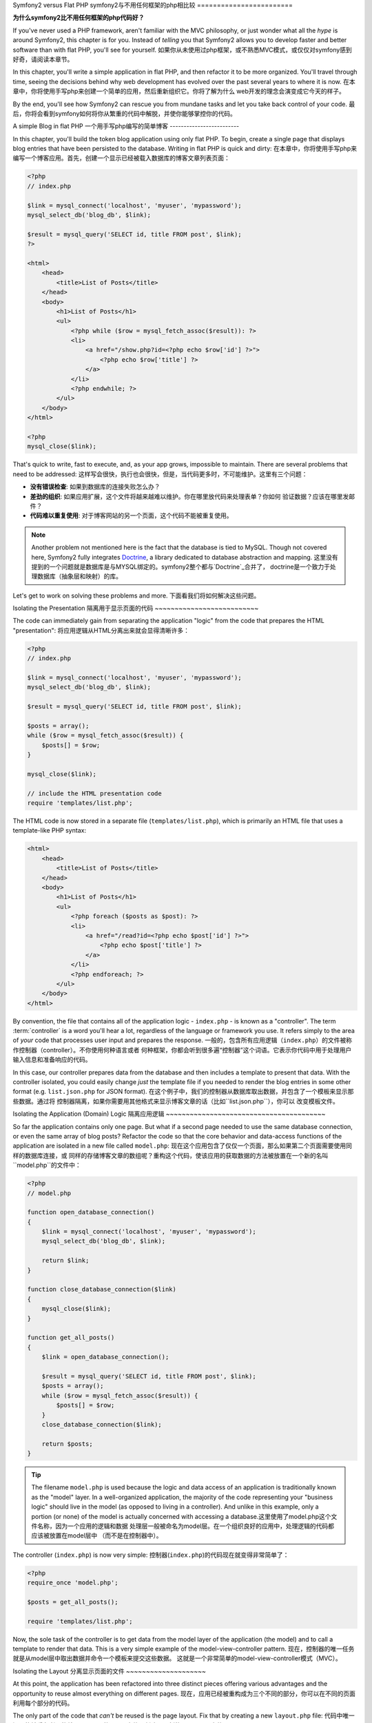 Symfony2 versus Flat PHP
symfony2与不用任何框架的php相比较
========================

**为什么symfony2比不用任何框架的php代码好？**

If you've never used a PHP framework, aren't familiar with the MVC philosophy,
or just wonder what all the *hype* is around Symfony2, this chapter is for
you. Instead of *telling* you that Symfony2 allows you to develop faster and
better software than with flat PHP, you'll see for yourself.
如果你从未使用过php框架，或不熟悉MVC模式，或仅仅对symfony感到好奇，请阅读本章节。

In this chapter, you'll write a simple application in flat PHP, and then
refactor it to be more organized. You'll travel through time, seeing the
decisions behind why web development has evolved over the past several years
to where it is now.
在本章中，你将使用手写php来创建一个简单的应用，然后重新组织它。你将了解为什么
web开发的理念会演变成它今天的样子。

By the end, you'll see how Symfony2 can rescue you from mundane tasks and
let you take back control of your code.
最后，你将会看到symfony如何将你从繁重的代码中解脱，并使你能够掌控你的代码。

A simple Blog in flat PHP
一个用手写php编写的简单博客
-------------------------

In this chapter, you'll build the token blog application using only flat PHP.
To begin, create a single page that displays blog entries that have been
persisted to the database. Writing in flat PHP is quick and dirty:
在本章中，你将使用手写php来编写一个博客应用。首先，创建一个显示已经被载入数据库的博客文章列表页面：

.. code-block:: html+php

    <?php
    // index.php

    $link = mysql_connect('localhost', 'myuser', 'mypassword');
    mysql_select_db('blog_db', $link);

    $result = mysql_query('SELECT id, title FROM post', $link);
    ?>

    <html>
        <head>
            <title>List of Posts</title>
        </head>
        <body>
            <h1>List of Posts</h1>
            <ul>
                <?php while ($row = mysql_fetch_assoc($result)): ?>
                <li>
                    <a href="/show.php?id=<?php echo $row['id'] ?>">
                        <?php echo $row['title'] ?>
                    </a>
                </li>
                <?php endwhile; ?>
            </ul>
        </body>
    </html>

    <?php
    mysql_close($link);

That's quick to write, fast to execute, and, as your app grows, impossible
to maintain. There are several problems that need to be addressed:
这样写会很快，执行也会很快，但是，当代码更多时，不可能维护。这里有三个问题：

* **没有错误检查**: 如果到数据库的连接失败怎么办？

* **差劲的组织**: 如果应用扩展，这个文件将越来越难以维护。你在哪里放代码来处理表单？你如何
  验证数据？应该在哪里发邮件？

* **代码难以重复使用**: 对于博客网站的另一个页面，这个代码不能被重复使用。

.. note::
    Another problem not mentioned here is the fact that the database is
    tied to MySQL. Though not covered here, Symfony2 fully integrates `Doctrine`_,
    a library dedicated to database abstraction and mapping.
    这里没有提到的一个问题就是数据库是与MYSQL绑定的。symfony2整个都与`Doctrine`_合并了，
    doctrine是一个致力于处理数据库（抽象层和映射）的库。

Let's get to work on solving these problems and more.
下面看我们将如何解决这些问题。

Isolating the Presentation
隔离用于显示页面的代码
~~~~~~~~~~~~~~~~~~~~~~~~~~

The code can immediately gain from separating the application "logic" from
the code that prepares the HTML "presentation":
将应用逻辑从HTML分离出来就会显得清晰许多：

.. code-block:: html+php

    <?php
    // index.php

    $link = mysql_connect('localhost', 'myuser', 'mypassword');
    mysql_select_db('blog_db', $link);

    $result = mysql_query('SELECT id, title FROM post', $link);

    $posts = array();
    while ($row = mysql_fetch_assoc($result)) {
        $posts[] = $row;
    }

    mysql_close($link);

    // include the HTML presentation code
    require 'templates/list.php';

The HTML code is now stored in a separate file (``templates/list.php``), which
is primarily an HTML file that uses a template-like PHP syntax:

.. code-block:: html+php

    <html>
        <head>
            <title>List of Posts</title>
        </head>
        <body>
            <h1>List of Posts</h1>
            <ul>
                <?php foreach ($posts as $post): ?>
                <li>
                    <a href="/read?id=<?php echo $post['id'] ?>">
                        <?php echo $post['title'] ?>
                    </a>
                </li>
                <?php endforeach; ?>
            </ul>
        </body>
    </html>

By convention, the file that contains all of the application logic - ``index.php`` -
is known as a "controller". The term :term:`controller` is a word you'll hear
a lot, regardless of the language or framework you use. It refers simply
to the area of *your* code that processes user input and prepares the response.
一般的，包含所有应用逻辑（``index.php``）的文件被称作控制器（controller）。不你使用何种语言或者
何种框架，你都会听到很多遍“控制器”这个词语。它表示你代码中用于处理用户输入信息和准备响应的代码。

In this case, our controller prepares data from the database and then includes
a template to present that data. With the controller isolated, you could
easily change *just* the template file if you needed to render the blog
entries in some other format (e.g. ``list.json.php`` for JSON format).
在这个例子中，我们的控制器从数据库取出数据，并包含了一个模板来显示那些数据。通过将
控制器隔离，如果你需要用其他格式来显示博客文章的话（比如``list.json.php``），你可以
改变模板文件。

Isolating the Application (Domain) Logic
隔离应用逻辑
~~~~~~~~~~~~~~~~~~~~~~~~~~~~~~~~~~~~~~~~

So far the application contains only one page. But what if a second page
needed to use the same database connection, or even the same array of blog
posts? Refactor the code so that the core behavior and data-access functions
of the application are isolated in a new file called ``model.php``:
现在这个应用包含了仅仅一个页面，那么如果第二个页面需要使用同样的数据库连接，或
同样的存储博客文章的数组呢？重构这个代码，使该应用的获取数据的方法被放置在一个新的名叫
``model.php``的文件中：

.. code-block:: html+php

    <?php
    // model.php

    function open_database_connection()
    {
        $link = mysql_connect('localhost', 'myuser', 'mypassword');
        mysql_select_db('blog_db', $link);

        return $link;
    }

    function close_database_connection($link)
    {
        mysql_close($link);
    }

    function get_all_posts()
    {
        $link = open_database_connection();

        $result = mysql_query('SELECT id, title FROM post', $link);
        $posts = array();
        while ($row = mysql_fetch_assoc($result)) {
            $posts[] = $row;
        }
        close_database_connection($link);

        return $posts;
    }

.. tip::

   The filename ``model.php`` is used because the logic and data access of
   an application is traditionally known as the "model" layer. In a well-organized
   application, the majority of the code representing your "business logic"
   should live in the model (as opposed to living in a controller). And unlike
   in this example, only a portion (or none) of the model is actually concerned
   with accessing a database.这里使用了model.php这个文件名称，因为一个应用的逻辑和数据
   处理层一般被命名为model层。在一个组织良好的应用中，处理逻辑的代码都应该被放置在model层中
   （而不是在控制器中）。

The controller (``index.php``) is now very simple:
控制器(``index.php``)的代码现在就变得非常简单了：

.. code-block:: html+php

    <?php
    require_once 'model.php';

    $posts = get_all_posts();

    require 'templates/list.php';

Now, the sole task of the controller is to get data from the model layer of
the application (the model) and to call a template to render that data.
This is a very simple example of the model-view-controller pattern.
现在，控制器的唯一任务就是从model层中取出数据并命令一个模板来提交这些数据。
这就是一个非常简单的model-view-controller模式（MVC）。

Isolating the Layout
分离显示页面的文件
~~~~~~~~~~~~~~~~~~~~

At this point, the application has been refactored into three distinct pieces
offering various advantages and the opportunity to reuse almost everything
on different pages.
现在，应用已经被重构成为三个不同的部分，你可以在不同的页面利用每个部分的代码。

The only part of the code that *can't* be reused is the page layout. Fix
that by creating a new ``layout.php`` file:
代码中唯一还不能被重复利用的就是显示页面的HTML文件。创建一个新的layout.php文件：

.. code-block:: html+php

    <!-- templates/layout.php -->
    <html>
        <head>
            <title><?php echo $title ?></title>
        </head>
        <body>
            <?php echo $content ?>
        </body>
    </html>

The template (``templates/list.php``) can now be simplified to "extend"
the layout:
模板(``templates/list.php``)现在可以extend这个文件了：

.. code-block:: html+php

    <?php $title = 'List of Posts' ?>

    <?php ob_start() ?>
        <h1>List of Posts</h1>
        <ul>
            <?php foreach ($posts as $post): ?>
            <li>
                <a href="/read?id=<?php echo $post['id'] ?>">
                    <?php echo $post['title'] ?>
                </a>
            </li>
            <?php endforeach; ?>
        </ul>
    <?php $content = ob_get_clean() ?>

    <?php include 'layout.php' ?>

You've now introduced a methodology that allows for the reuse of the
layout. Unfortunately, to accomplish this, you're forced to use a few ugly
PHP functions (``ob_start()``, ``ob_get_clean()``) in the template. Symfony2
uses a ``Templating`` component that allows this to be accomplished cleanly
and easily. You'll see it in action shortly.
你现在已经知道一个允许模板重用的方法。但是，要达到这个目的，你还必须在模板中使用一些php方法（``ob_start()``, ``ob_get_clean()``）。
symfony2提供一个简易的方法来完成这个工作，即使用tamplate component，稍后会详细讲述。

Adding a Blog "show" Page
添加一个博客显示页面
-------------------------

The blog "list" page has now been refactored so that the code is better-organized
and reusable. To prove it, add a blog "show" page, which displays an individual
blog post identified by an ``id`` query parameter.
博客列表页面的代码已经被重构了，这样这个代码就显得更加组织化并可以重用。比如，添加一个
显示页面来通过添加请求参数id显示一个单独的页面。

To begin, create a new function in the ``model.php`` file that retrieves
an individual blog result based on a given id::
首先，在model.php文件中创建一个新的函数，这个函数可以根据一个给定的id来获取一个单个的博客文章::

    // model.php
    function get_post_by_id($id)
    {
        $link = open_database_connection();

        $id = mysql_real_escape_string($id);
        $query = 'SELECT date, title, body FROM post WHERE id = '.$id;
        $result = mysql_query($query);
        $row = mysql_fetch_assoc($result);

        close_database_connection($link);

        return $row;
    }

Next, create a new file called ``show.php`` - the controller for this new
page:
然后，创建一个名叫show.php的文件，作为这个新页面的控制器：

.. code-block:: html+php

    <?php
    require_once 'model.php';

    $post = get_post_by_id($_GET['id']);

    require 'templates/show.php';

Finally, create the new template file - ``templates/show.php`` - to render
the individual blog post:
最后，创建一个新的模板文件``templates/show.php``来提交这个单独的博客文章：

.. code-block:: html+php

    <?php $title = $post['title'] ?>

    <?php ob_start() ?>
        <h1><?php echo $post['title'] ?></h1>

        <div class="date"><?php echo $post['date'] ?></div>
        <div class="body">
            <?php echo $post['body'] ?>
        </div>
    <?php $content = ob_get_clean() ?>

    <?php include 'layout.php' ?>

Creating the second page is now very easy and no code is duplicated. Still,
this page introduces even more lingering problems that a framework can solve
for you. For example, a missing or invalid ``id`` query parameter will cause
the page to crash. It would be better if this caused a 404 page to be rendered,
but this can't really be done easily yet. Worse, had you forgotten to clean
the ``id`` parameter via the ``mysql_real_escape_string()`` function, your
entire database would be at risk for an SQL injection attack.
现在创建这个第二个页面变得非常的容易，并且不用重复写代码。但是这个页面仍有问题。比如，
假如给定的id不存在，就会导致这个页面崩溃。如果能让这段代码提交一个404页面会比较好，
但在这里却不会这么容易。更糟的是，如果你忘记了使用``mysql_real_escape_string()``来过滤id参数
的值，你的整个数据库都会有可能受到sql语句注入攻击。

Another major problem is that each individual controller file must include
the ``model.php`` file. What if each controller file suddenly needed to include
an additional file or perform some other global task (e.g. enforce security)?
As it stands now, that code would need to be added to every controller file.
If you forget to include something in one file, hopefully it doesn't relate
to security...
还有一个主要问题就是每个控制器文件都必须包含model.php文件。但如果一个控制器需要包含一个额外的
文件或者做一些全局性的工作呢（比如安全性问题）？这样的话这些代码就必须被包含到所有的控制器文件中，
如果你忘记了包含这些文件，希望它和安全性无关……

A "Front Controller" to the Rescue
一个前端控制器可以解决这个问题
----------------------------------

The solution is to use a :term:`front controller`: a single PHP file through
which *all* requests are processed. With a front controller, the URIs for the
application change slightly, but start to become more flexible:
解决方案是使用一个前端控制器（:term:`front controller`）：它是一个单独的php文件，
通过它所有的请求被执行。在前端控制器中，应用的URI会稍有变化，但是会更加灵活：

.. code-block:: text

    Without a front controller
    /index.php          => Blog post list page (index.php executed)
    /show.php           => Blog post show page (show.php executed)

    With index.php as the front controller
    /index.php          => Blog post list page (index.php executed)
    /index.php/show     => Blog post show page (index.php executed)

.. tip::
    The ``index.php`` portion of the URI can be removed if using Apache
    rewrite rules (or equivalent). In that case, the resulting URI of the
    blog show page would be simply ``/show``.
    如果使用Apache rewrite规则，则URI的index.php部分可以被移除。这样，这个显示博客文章的
    页面的URI会是简单的/show。

When using a front controller, a single PHP file (``index.php`` in this case)
renders *every* request. For the blog post show page, ``/index.php/show`` will
actually execute the ``index.php`` file, which is now responsible for routing
requests internally based on the full URI. As you'll see, a front controller
is a very powerful tool.
当使用前端控制器的时候，一个单独的php文件（在这里是index.php）会提交所有的请求。对于这里的
博客文章显示页面，/index.php/show 会执行index.php文件，这是内置的根据完整URI的路径请求决定的。
现在你可以看见，前端控制器是一个非常有用的工具。

Creating the Front Controller
创建前端控制器
~~~~~~~~~~~~~~~~~~~~~~~~~~~~~

You're about to take a **big** step with the application. With one file handling
all requests, you can centralize things such as security handling, configuration
loading, and routing. In this application, ``index.php`` must now be smart
enough to render the blog post list page *or* the blog post show page based
on the requested URI:
现在你会向前迈出一大步了。通过使用一个文件来处理所有的请求，你可以集中处理所有的工作，如处理
安全问题，配置载入文件，还有路径。在这个应用中，index.php必须根据请求的URI来决定是提交博客列表页面
还是博客文章显示页面。

.. code-block:: html+php

    <?php
    // index.php

    // load and initialize any global libraries
    require_once 'model.php';
    require_once 'controllers.php';

    // route the request internally
    $uri = $_SERVER['REQUEST_URI'];
    if ($uri == '/index.php') {
        list_action();
    } elseif ($uri == '/index.php/show' && isset($_GET['id'])) {
        show_action($_GET['id']);
    } else {
        header('Status: 404 Not Found');
        echo '<html><body><h1>Page Not Found</h1></body></html>';
    }

For organization, both controllers (formerly ``index.php`` and ``show.php``)
are now PHP functions and each has been moved into a separate file, ``controllers.php``:
为了良好的组织起见，两个控制器（``index.php``和``show.php``）现在都是php函数，并被移至一个
单独的文件，controller.php。

.. code-block:: php

    function list_action()
    {
        $posts = get_all_posts();
        require 'templates/list.php';
    }

    function show_action($id)
    {
        $post = get_post_by_id($id);
        require 'templates/show.php';
    }

As a front controller, ``index.php`` has taken on an entirely new role, one
that includes loading the core libraries and routing the application so that
one of the two controllers (the ``list_action()`` and ``show_action()``
functions) is called. In reality, the front controller is beginning to look and
act a lot like Symfony2's mechanism for handling and routing requests.
作为一个前端控制器，index.php具有一个全新的角色，它可以载入核心库，并对各个页面配置路径和对应的
控制器。实际上，前端控制器现在已经开始看起来像symfony2中行了路径请求的机制了。

.. tip::

   Another advantage of a front controller is flexible URLs. Notice that
   the URL to the blog post show page could be changed from ``/show`` to ``/read``
   by changing code in only one location. Before, an entire file needed to
   be renamed. In Symfony2, URLs are even more flexible.
   前端控制器还有一个优势就是灵活的URL。注意链接到博客文章显示页面的URL可以被修改为
   /read或其他，而要达到这个目的，只要修改一个地方的代码就可以了。在以前，要修改URL
   还要重命名整个文件。

By now, the application has evolved from a single PHP file into a structure
that is organized and allows for code reuse. You should be happier, but far
from satisfied. For example, the "routing" system is fickle, and wouldn't
recognize that the list page (``/index.php``) should be accessible also via ``/``
(if Apache rewrite rules were added). Also, instead of developing the blog,
a lot of time is being spent working on the "architecture" of the code (e.g.
routing, calling controllers, templates, etc.). More time will need to be
spent to handle form submissions, input validation, logging and security.
Why should you have to reinvent solutions to all these routine problems?
现在，这个应用已经从一个单独的php文件发展到一个比较好的结构，但是仍然有问题。比如，它
不知道/index.php页面也可以通过/进入。并且，你还要花大量时间来塑造代码结构（如路径，执行控制器，模板，等等），
还有很多其他工作诸如表单提交、输入验证、调试和安全需要花费大量时间来组织。

Add a Touch of Symfony2
加上一些symfony2的代码
~~~~~~~~~~~~~~~~~~~~~~~

Symfony2 to the rescue. Before actually using Symfony2, you need to make
sure PHP knows how to find the Symfony2 classes. This is accomplished via
an autoloader that Symfony provides. An autoloader is a tool that makes it
possible to start using PHP classes without explicitly including the file
containing the class.
可以使用symfony2来参与解决这个问题。在使用symfony2之前，你需要确定php知道如何查找symfony2的类。
这是通过symfony中的autoloader来完成的。使用autoloader可以让你不必显性地包含类文件就能够使用该php类。

First, `download symfony`_ and place it into a ``vendor/symfony/symfony/`` directory.
Next, create an ``app/bootstrap.php`` file. Use it to ``require`` the two
files in the application and to configure the autoloader:
首先，`download symfony`_并将它置于一个``vendor/symfony/symfony/``目录下。然后，创建一个
``app/bootstrap.php``文件，使用它来require应用中的这两个文件并配置这个autoloader：

.. code-block:: html+php

    <?php
    // bootstrap.php
    require_once 'model.php';
    require_once 'controllers.php';
    require_once 'vendor/symfony/symfony/src/Symfony/Component/ClassLoader/UniversalClassLoader.php';

    $loader = new Symfony\Component\ClassLoader\UniversalClassLoader();
    $loader->registerNamespaces(array(
        'Symfony' => __DIR__.'/../vendor/symfony/symfony/src',
    ));

    $loader->register();

This tells the autoloader where the ``Symfony`` classes are. With this, you
can start using Symfony classes without using the ``require`` statement for
the files that contain them.
这告诉了autoloader symfony的类在哪里。通过它你不必使用require语句来包含symfony类文件就可以使用这些类了。

Core to Symfony's philosophy is the idea that an application's main job is
to interpret each request and return a response. To this end, Symfony2 provides
both a :class:`Symfony\\Component\\HttpFoundation\\Request` and a
:class:`Symfony\\Component\\HttpFoundation\\Response` class. These classes are
object-oriented representations of the raw HTTP request being processed and
the HTTP response being returned. Use them to improve the blog:
symfony的核心原理就是一个应用的主要功能就是解析各个请求（request）并返回一个响应（response）。
symfony2提供了:class:`Symfony\\Component\\HttpFoundation\\Request`和:class:`Symfony\\Component\\HttpFoundation\\Response`。
这些类都是以对象的形式来处理原始HTTP请求并返回HTTP响应的。

.. code-block:: html+php

    <?php
    // index.php
    require_once 'app/bootstrap.php';

    use Symfony\Component\HttpFoundation\Request;
    use Symfony\Component\HttpFoundation\Response;

    $request = Request::createFromGlobals();

    $uri = $request->getPathInfo();
    if ($uri == '/') {
        $response = list_action();
    } elseif ($uri == '/show' && $request->query->has('id')) {
        $response = show_action($request->query->get('id'));
    } else {
        $html = '<html><body><h1>Page Not Found</h1></body></html>';
        $response = new Response($html, 404);
    }

    // echo the headers and send the response
    $response->send();

The controllers are now responsible for returning a ``Response`` object.
To make this easier, you can add a new ``render_template()`` function, which,
incidentally, acts quite a bit like the Symfony2 templating engine:
现在这些控制器的工作就是返回一个response类。你可以添加一个新的``render_template()``函数，它就像symfony
中的模板引擎：

.. code-block:: php

    // controllers.php
    use Symfony\Component\HttpFoundation\Response;

    function list_action()
    {
        $posts = get_all_posts();
        $html = render_template('templates/list.php', array('posts' => $posts));

        return new Response($html);
    }

    function show_action($id)
    {
        $post = get_post_by_id($id);
        $html = render_template('templates/show.php', array('post' => $post));

        return new Response($html);
    }

    // helper function to render templates
    function render_template($path, array $args)
    {
        extract($args);
        ob_start();
        require $path;
        $html = ob_get_clean();

        return $html;
    }

By bringing in a small part of Symfony2, the application is more flexible and
reliable. The ``Request`` provides a dependable way to access information
about the HTTP request. Specifically, the ``getPathInfo()`` method returns
a cleaned URI (always returning ``/show`` and never ``/index.php/show``).
So, even if the user goes to ``/index.php/show``, the application is intelligent
enough to route the request through ``show_action()``.
通过使用了一些symfony2代码，这个应用变得更加灵活可靠了。request提供了一个可靠方法来访问
HTTP请求的信息。尤其，``getPathInfo()``方法返回了一个干净的URI（总是返回/show而不是/index.php/show）。
所以，即使用户输入/index.php/show，这个应用也会将请求导向show_action()。

The ``Response`` object gives flexibility when constructing the HTTP response,
allowing HTTP headers and content to be added via an object-oriented interface.
And while the responses in this application are simple, this flexibility
will pay dividends as your application grows.
当创建HTTP响应的时候，response对象提供了很大方便。它允许HTTP头文件和内容通过一个对象接口被
添加。当扩展应用时，它会带来方便。

The Sample Application in Symfony2
使用symfony2来编写一个应用
~~~~~~~~~~~~~~~~~~~~~~~~~~~~~~~~~~

The blog has come a *long* way, but it still contains a lot of code for such
a simple application. Along the way, we've also invented a simple routing
system and a method using ``ob_start()`` and ``ob_get_clean()`` to render
templates. If, for some reason, you needed to continue building this "framework"
from scratch, you could at least use Symfony's standalone `Routing`_ and
`Templating`_ components, which already solve these problems.
现在博客已经变得好多了，但对于如此一个简单的应用，它的代码还是太多了。所以我们还要介绍一个
简单的路由系统和一个使用``ob_start()``和``ob_get_clean()``的方法来提交模板。
如果你需要从头开始来创建这个应用，起码你可以使用symfony中独立的`Routing`_和`Templating`_ component，
它们可以解决以上问题。

Instead of re-solving common problems, you can let Symfony2 take care of
them for you. Here's the same sample application, now built in Symfony2:
不必从头开始解决这些常见问题，symfony2可以为你做这些事情。以下是使用symfony2编写的一个应用：

.. code-block:: html+php

    <?php
    // src/Acme/BlogBundle/Controller/BlogController.php

    namespace Acme\BlogBundle\Controller;
    use Symfony\Bundle\FrameworkBundle\Controller\Controller;

    class BlogController extends Controller
    {
        public function listAction()
        {
            $posts = $this->get('doctrine')->getManager()
                ->createQuery('SELECT p FROM AcmeBlogBundle:Post p')
                ->execute();

            return $this->render('AcmeBlogBundle:Blog:list.html.php', array('posts' => $posts));
        }

        public function showAction($id)
        {
            $post = $this->get('doctrine')
                ->getManager()
                ->getRepository('AcmeBlogBundle:Post')
                ->find($id);

            if (!$post) {
                // cause the 404 page not found to be displayed
                throw $this->createNotFoundException();
            }

            return $this->render('AcmeBlogBundle:Blog:show.html.php', array('post' => $post));
        }
    }

The two controllers are still lightweight. Each uses the Doctrine ORM library
to retrieve objects from the database and the ``Templating`` component to
render a template and return a ``Response`` object. The list template is
now quite a bit simpler:
这两个控制器是轻量级的。每个都使用Doctrine ORM库来从数据库获取对象，
templating component可以提交一个模板并且返回一个response对象。现在编写博客列表的
模板就简单了：

.. code-block:: html+php

    <!-- src/Acme/BlogBundle/Resources/views/Blog/list.html.php -->
    <?php $view->extend('::layout.html.php') ?>

    <?php $view['slots']->set('title', 'List of Posts') ?>

    <h1>List of Posts</h1>
    <ul>
        <?php foreach ($posts as $post): ?>
        <li>
            <a href="<?php echo $view['router']->generate('blog_show', array('id' => $post->getId())) ?>">
                <?php echo $post->getTitle() ?>
            </a>
        </li>
        <?php endforeach; ?>
    </ul>

The layout is nearly identical:
layout也一样：

.. code-block:: html+php

    <!-- app/Resources/views/layout.html.php -->
    <html>
        <head>
            <title><?php echo $view['slots']->output('title', 'Default title') ?></title>
        </head>
        <body>
            <?php echo $view['slots']->output('_content') ?>
        </body>
    </html>

.. note::

    We'll leave the show template as an exercise, as it should be trivial to
    create based on the list template.

When Symfony2's engine (called the ``Kernel``) boots up, it needs a map so
that it knows which controllers to execute based on the request information.
A routing configuration map provides this information in a readable format:
当symfony2引擎（被称作``Kernel``）启动时，它需要一个映射，从而知道根据请求的信息哪个对应的控制器要
被执行。路径配置映射通过可读的格式来提供这个信息：

.. code-block:: yaml

    # app/config/routing.yml
    blog_list:
        pattern:  /blog
        defaults: { _controller: AcmeBlogBundle:Blog:list }

    blog_show:
        pattern:  /blog/show/{id}
        defaults: { _controller: AcmeBlogBundle:Blog:show }

Now that Symfony2 is handling all the mundane tasks, the front controller
is dead simple. And since it does so little, you'll never have to touch
it once it's created (and if you use a Symfony2 distribution, you won't
even need to create it!):
symfony承担了大部分工作，现在控制器的工作非常简单了，由于它只做一点点工作，
当创建它以后你可能根本不必去修改它（如果你使用一套完整的symfony2，你甚至都不必创建它！）：

.. code-block:: html+php

    <?php
    // web/app.php
    require_once __DIR__.'/../app/bootstrap.php';
    require_once __DIR__.'/../app/AppKernel.php';

    use Symfony\Component\HttpFoundation\Request;

    $kernel = new AppKernel('prod', false);
    $kernel->handle(Request::createFromGlobals())->send();

The front controller's only job is to initialize Symfony2's engine (``Kernel``)
and pass it a ``Request`` object to handle. Symfony2's core then uses the
routing map to determine which controller to call. Just like before, the
controller method is responsible for returning the final ``Response`` object.
There's really not much else to it.
前端控制器的唯一工作就是初始化symfony2引擎（kernel）并将一个request对象传递给它处理。symfony2的核心
会使用路径映射来确定哪个控制器要使用。控制器的工作就是返回一个最终的response对象。

For a visual representation of how Symfony2 handles each request, see the
:ref:`request flow diagram<request-flow-figure>`.
要了解symfony2处理每个请求的流程，请参阅图表:ref:`request flow diagram<request-flow-figure>`。

Where Symfony2 Delivers
symfony2带来了哪些好处
~~~~~~~~~~~~~~~~~~~~~~~

In the upcoming chapters, you'll learn more about how each piece of Symfony
works and the recommended organization of a project. For now, let's see how
migrating the blog from flat PHP to Symfony2 has improved life:
在book中，你将学习更多关于symfony的每个部分是如何工作，以及使用它编写的代码是如何组织的。
下面总结一下symfony2与手写php相比的优势所在：

* Your application now has **clear and consistently organized code** (though
  Symfony doesn't force you into this). This promotes **reusability** and
  allows for new developers to be productive in your project more quickly.
  使你的应用有一个组织清晰并可扩展的代码结构。提升了代码的可重用性，并使其他开发者能够
  更迅速地修改或扩展你的代码。

* 100% of the code you write is for *your* application. You **don't need
  to develop or maintain low-level utilities** such as :ref:`autoloading<autoloading-introduction-sidebar>`,
  :doc:`routing</book/routing>`, or rendering :doc:`controllers</book/controller>`.
  你所编写的代码100%都仅仅是你的应用需要的，你不必开发或维护低层次的代码如:ref:`autoloading<autoloading-introduction-sidebar>`，
  :doc:`routing</book/routing>`，或:doc:`controllers</book/controller>`。

* Symfony2 gives you **access to open source tools** such as Doctrine and the
  Templating, Security, Form, Validation and Translation components (to name
  a few).
  symfony2允许你使用开源工具如doctrine，tamplating，security，form，validation和translation
  component。

* The application now enjoys **fully-flexible URLs** thanks to the ``Routing``
  component.
  由于有routing component，应用现在可以支持灵活的URL。

* Symfony2's HTTP-centric architecture gives you access to powerful tools
  such as **HTTP caching** powered by **Symfony2's internal HTTP cache** or
  more powerful tools such as `Varnish`_. This is covered in a later chapter
  all about :doc:`caching</book/http_cache>`.
  symfony2的架构是以HTTP为中心的，你可以使用像HTTP caching或者像`Varnish`_那样的工具。
  这在以后的章节:doc:`caching</book/http_cache>`中会讲到。

And perhaps best of all, by using Symfony2, you now have access to a whole
set of **high-quality open source tools developed by the Symfony2 community**!
A good selection of Symfony2 community tools can be found on `KnpBundles.com`_.
在`KnpBundles.com`_上可以找到symfony2社区的许多工具。

Better templates
更好的模板工具
----------------

If you choose to use it, Symfony2 comes standard with a templating engine
called `Twig`_ that makes templates faster to write and easier to read.
It means that the sample application could contain even less code! Take,
for example, the list template written in Twig:
symfony2内置了一个模板引擎`Twig`_，它可以使你更快更好的编写模板代码。
以下的模板是使用twig编写的：

.. code-block:: html+jinja

    {# src/Acme/BlogBundle/Resources/views/Blog/list.html.twig #}

    {% extends "::layout.html.twig" %}
    {% block title %}List of Posts{% endblock %}

    {% block body %}
        <h1>List of Posts</h1>
        <ul>
            {% for post in posts %}
            <li>
                <a href="{{ path('blog_show', { 'id': post.id }) }}">
                    {{ post.title }}
                </a>
            </li>
            {% endfor %}
        </ul>
    {% endblock %}

The corresponding ``layout.html.twig`` template is also easier to write:
对应的``layout.html.twig``模板则更容易：

.. code-block:: html+jinja

    {# app/Resources/views/layout.html.twig #}

    <html>
        <head>
            <title>{% block title %}Default title{% endblock %}</title>
        </head>
        <body>
            {% block body %}{% endblock %}
        </body>
    </html>

Twig is well-supported in Symfony2. And while PHP templates will always
be supported in Symfony2, we'll continue to discuss the many advantages of
Twig. For more information, see the :doc:`templating chapter</book/templating>`.
twig在symfony2中能够被很好的支持，但symfony2也支持php模板，我们将讨论关于twig的更多优势。
详情请见:doc:`templating chapter</book/templating>`。

Learn more from the Cookbook
----------------------------

* :doc:`/cookbook/templating/PHP`
* :doc:`/cookbook/controller/service`

.. _`Doctrine`: http://www.doctrine-project.org
.. _`download symfony`: http://symfony.com/download
.. _`Routing`: https://github.com/symfony/Routing
.. _`Templating`: https://github.com/symfony/Templating
.. _`KnpBundles.com`: http://knpbundles.com/
.. _`Twig`: http://twig.sensiolabs.org
.. _`Varnish`: http://www.varnish-cache.org
.. _`PHPUnit`: http://www.phpunit.de
